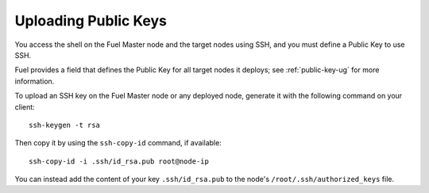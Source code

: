 
.. _public-keys-ops:

Uploading Public Keys
---------------------

You access the shell on the Fuel Master node
and the target nodes using SSH,
and you must define a Public Key to use SSH.

Fuel provides a field that defines the Public Key
for all target nodes it deploys;
see :ref:`public-key-ug` for more information.


To upload an SSH key on the Fuel Master node or any deployed node,
generate it with the following command on your client:

::

   ssh-keygen -t rsa

Then copy it by using the ``ssh-copy-id`` command, if available:

::

   ssh-copy-id -i .ssh/id_rsa.pub root@node-ip

You can instead add the content of your key ``.ssh/id_rsa.pub``
to the node's ``/root/.ssh/authorized_keys`` file.

